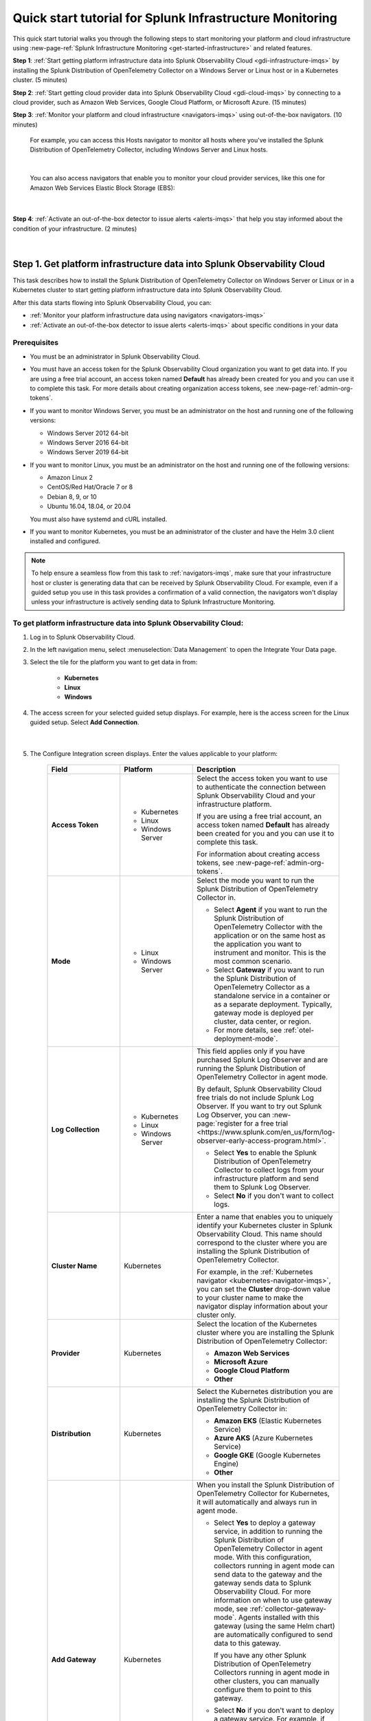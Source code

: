 .. _quickstart-imm:

************************************************************
Quick start tutorial for Splunk Infrastructure Monitoring
************************************************************

.. meta::
   :description: This topic provides an onboarding tutorial that quickly and visually walks you through completing the most basic and common steps required to start seeing what Splunk Infrastructure Monitoring, navigators, dashboards, detectors, and alerts can do to help you understand and act on important signals in your platform and cloud infrastructure data. Having walked through this tutorial, we hope that you can feel confident in moving forward with more in-depth configuration and use of the product.

This quick start tutorial walks you through the following steps to start monitoring your platform and cloud infrastructure using :new-page-ref:`Splunk Infrastructure Monitoring <get-started-infrastructure>` and related features.

:strong:`Step 1`: :ref:`Start getting platform infrastructure data into Splunk Observability Cloud <gdi-infrastructure-imqs>` by installing the Splunk Distribution of OpenTelemetry Collector on a Windows Server or Linux host or in a Kubernetes cluster. (5 minutes)

:strong:`Step 2`: :ref:`Start getting cloud provider data into Splunk Observability Cloud <gdi-cloud-imqs>` by connecting to a cloud provider, such as Amazon Web Services, Google Cloud Platform, or Microsoft Azure. (15 minutes)

:strong:`Step 3`: :ref:`Monitor your platform and cloud infrastructure <navigators-imqs>` using out-of-the-box navigators. (10 minutes)

    For example, you can access this Hosts navigator to monitor all hosts where you've installed the Splunk Distribution of OpenTelemetry Collector, including Windows Server and Linux hosts.

      .. image:: /_images/infrastructure/hosts-navigator.png
        :width: 100%
        :alt: This screenshot shows the Hosts navigator in Splunk Infrastructure Monitoring displaying charts and visualizations of data collected from hosts.

    |

    You can also access navigators that enable you to monitor your cloud provider services, like this one for Amazon Web Services Elastic Block Storage (EBS):

      .. image:: /_images/infrastructure/ebs-navigator.png
        :width: 100%
        :alt: This screenshot shows the EBS navigator in Splunk Infrastructure Monitoring displaying charts and visualizations of data collected from EBS.

    |

:strong:`Step 4`: :ref:`Activate an out-of-the-box detector to issue alerts <alerts-imqs>` that help you stay informed about the condition of your infrastructure. (2 minutes)

    .. image:: /_images/infrastructure/alerts-page.png
      :width: 100%
      :alt: This screenshot show the Alerts page focusing on a critical alert.

    |

.. _gdi-infrastructure-imqs:

Step 1. Get platform infrastructure data into Splunk Observability Cloud
===========================================================================

This task describes how to install the Splunk Distribution of OpenTelemetry Collector on Windows Server or Linux or in a Kubernetes cluster to start getting platform infrastructure data into Splunk Observability Cloud.

After this data starts flowing into Splunk Observability Cloud, you can:

- :ref:`Monitor your platform infrastructure data using navigators <navigators-imqs>`

- :ref:`Activate an out-of-the-box detector to issue alerts <alerts-imqs>` about specific conditions in your data


Prerequisites
----------------------

- You must be an administrator in Splunk Observability Cloud.

- You must have an access token for the Splunk Observability Cloud organization you want to get data into. If you are using a free trial account, an access token named :strong:`Default` has already been created for you and you can use it to complete this task. For more details about creating organization access tokens, see :new-page-ref:`admin-org-tokens`.

- If you want to monitor Windows Server, you must be an administrator on the host and running one of the following versions:

  - Windows Server 2012 64-bit

  - Windows Server 2016 64-bit

  - Windows Server 2019 64-bit

- If you want to monitor Linux, you must be an administrator on the host and running one of the following versions:

  - Amazon Linux 2

  - CentOS/Red Hat/Oracle 7 or 8

  - Debian 8, 9, or 10

  - Ubuntu 16.04, 18.04, or 20.04

  You must also have systemd and cURL installed.

- If you want to monitor Kubernetes, you must be an administrator of the cluster and have the Helm 3.0 client installed and configured.

.. note:: To help ensure a seamless flow from this task to :ref:`navigators-imqs`, make sure that your infrastructure host or cluster is generating data that can be received by Splunk Observability Cloud. For example, even if a guided setup you use in this task provides a confirmation of a valid connection, the navigators won't display unless your infrastructure is actively sending data to Splunk Infrastructure Monitoring.


To get platform infrastructure data into Splunk Observability Cloud:
----------------------------------------------------------------------------------------

#. Log in to Splunk Observability Cloud.

#. In the left navigation menu, select :menuselection:`Data Management` to open the Integrate Your Data page.

#. Select the tile for the platform you want to get data in from:

    - :strong:`Kubernetes`
    - :strong:`Linux`
    - :strong:`Windows`

#. The access screen for your selected guided setup displays. For example, here is the access screen for the Linux guided setup. Select :strong:`Add Connection`.

    .. image:: /_images/infrastructure/linux-wizard-access.png
      :width: 90%
      :alt: This screenshot shows a screen that provides access to the Linux guided setup. The focus is on the Add Connection button, which launches the platform guided setup.

    |

#. The Configure Integration screen displays. Enter the values applicable to your platform:

    .. list-table::
        :widths: 25 25 50
        :header-rows: 1

        * - Field
          - Platform
          - Description

        * - :strong:`Access Token`
          - * Kubernetes
            * Linux
            * Windows Server
          - Select the access token you want to use to authenticate the connection between Splunk Observability Cloud and your infrastructure platform.

            If you are using a free trial account, an access token named :strong:`Default` has already been created for you and you can use it to complete this task.

            For information about creating access tokens, see :new-page-ref:`admin-org-tokens`.

        * - :strong:`Mode`
          - * Linux
            * Windows Server
          - Select the mode you want to run the Splunk Distribution of OpenTelemetry Collector in.

            * Select :strong:`Agent` if you want to run the Splunk Distribution of OpenTelemetry Collector with the application or on the same host as the application you want to instrument and monitor. This is the most common scenario.

            * Select :strong:`Gateway` if you want to run the Splunk Distribution of OpenTelemetry Collector as a standalone service in a container or as a separate deployment. Typically, gateway mode is deployed per cluster, data center, or region.

            * For more details, see :ref:`otel-deployment-mode`.
  
        * - :strong:`Log Collection`
          - * Kubernetes
            * Linux
            * Windows Server
          - This field applies only if you have purchased Splunk Log Observer and are running the Splunk Distribution of OpenTelemetry Collector in agent mode.

            By default, Splunk Observability Cloud free trials do not include Splunk Log Observer. If you want to try out Splunk Log Observer, you can :new-page:`register for a free trial <https://www.splunk.com/en_us/form/log-observer-early-access-program.html>`.

            * Select :strong:`Yes` to enable the Splunk Distribution of OpenTelemetry Collector to collect logs from your infrastructure platform and send them to Splunk Log Observer.

            * Select :strong:`No` if you don't want to collect logs.

        * - :strong:`Cluster Name`
          - Kubernetes
          - Enter a name that enables you to uniquely identify your Kubernetes cluster in Splunk Observability Cloud. This name should correspond to the cluster where you are installing the Splunk Distribution of OpenTelemetry Collector.

            For example, in the :ref:`Kubernetes navigator <kubernetes-navigator-imqs>`, you can set the :strong:`Cluster` drop-down value to your cluster name to make the navigator display information about your cluster only.

        * - :strong:`Provider`
          - Kubernetes
          - Select the location of the Kubernetes cluster where you are installing the Splunk Distribution of OpenTelemetry Collector:

            * :strong:`Amazon Web Services`

            * :strong:`Microsoft Azure`

            * :strong:`Google Cloud Platform`

            * :strong:`Other`

        * - :strong:`Distribution`
          - Kubernetes
          - Select the Kubernetes distribution you are installing the Splunk Distribution of OpenTelemetry Collector in:

            * :strong:`Amazon EKS` (Elastic Kubernetes Service)

            * :strong:`Azure AKS` (Azure Kubernetes Service)

            * :strong:`Google GKE` (Google Kubernetes Engine)

            * :strong:`Other`

        * - :strong:`Add Gateway`
          - Kubernetes
          - When you install the Splunk Distribution of OpenTelemetry Collector for Kubernetes, it will automatically and always run in agent mode.

            * Select :strong:`Yes` to deploy a gateway service, in addition to running the Splunk Distribution of OpenTelemetry Collector in agent mode. With this configuration, collectors running in agent mode can send data to the gateway and the gateway sends data to Splunk Observability Cloud. For more information on when to use gateway mode, see :ref:`collector-gateway-mode`. Agents installed with this gateway (using the same Helm chart) are automatically configured to send data to this gateway.

              If you have any other Splunk Distribution of OpenTelemetry Collectors running in agent mode in other clusters, you can manually configure them to point to this gateway.

            * Select :strong:`No` if you don't want to deploy a gateway service. For example, if you have an existing gateway running in your Kubernetes implementation, you don't need to deploy another. This option installs the Splunk Distribution of OpenTelemetry Collector running in agent mode. If you have an existing gateway running, you can manually configure the Splunk Distribution of OpenTelemetry Collector installed by this task to point to that gateway.

            For more installation details, see :new-page-ref:`otel-install-k8s`.

#. Select :strong:`Next`. The Install Integration screen displays.

   Based on your entries on the Configure Integration screen, the guided setup provides commands that you can copy and paste to install the Splunk Distribution of OpenTelemetry Collector on your selected platform.

   For example, here is what a successful installation looks like for Windows Server in Windows Powershell:

    .. image:: /_images/infrastructure/windows-powershell-splunk-otel-connector-install-success.png
      :width: 100%
      :alt: Image of the Splunk Distribution of OpenTelemetry Collector installation success message in a Powershell window: The Splunk Distribution of OpenTelemetry Collector for Windows has been successfully installed.

#. For Windows Server and Linux, once your installation of the Splunk Distribution of OpenTelemetry Collector is complete, select :strong:`Done`. The Infrastructure page displays, where you can :ref:`monitor Windows Server and Linux host data using the Hosts navigator <host-navigator-imqs>`.

   For Kubernetes, select :strong:`Next`. The Review Inventory screen displays. On the :strong:`Log Events` tab, select :strong:`Explore Log Events` to view more details using :new-page-ref:`Splunk Log Observer <get-started-logs>`. This option applies only if you have access to Splunk Log Observer and set :strong:`Log Collection` to :strong:`Yes` earlier in this task. On the :strong:`Metric Data` tab, select :strong:`Explore Metric Data` to access the Kubernetes navigator, where you can :ref:`monitor Kubernetes cluster data <kubernetes-navigator-imqs>`.


.. _gdi-cloud-imqs:

Step 2. Get cloud infrastructure data into Splunk Observability Cloud
===========================================================================

This task describes how to connect to a cloud provider, such as Amazon Web Services, Google Cloud Platform, or Microsoft Azure, to start getting data about your cloud infrastructure into Splunk Observability Cloud.

After this data starts flowing into Splunk Observability Cloud, you can:

- :ref:`Monitor your cloud infrastructure data using navigators <navigators-imqs>`

- :ref:`Activate an out-of-the-box detector to issue alerts <alerts-imqs>`


Prerequisites
------------------------------------------------------------------------------

- You must be an administrator in Splunk Observability Cloud and in your cloud environment.

- If you are connecting to Amazon Web Services, you must have an access token for the Splunk Observability Cloud organization you want to get data into. If you are using a free trial account, an access token named :strong:`Default` has already been created for you and you can use it to complete this task. For more details about creating organization access tokens, see :new-page-ref:`admin-org-tokens`.

.. note:: To help ensure a seamless flow from this task to :ref:`navigators-imqs`, make sure that your cloud provider service is generating data that can be received by Splunk Observability Cloud. For example, even if a guided setup you use in this task provides a confirmation of a valid connection, the navigators won't display unless your cloud provider service is actively sending data to Splunk Infrastructure Monitoring.

To get cloud infrastructure data into Splunk Observability Cloud:
------------------------------------------------------------------------------

#. Log in to Splunk Observability Cloud.

#. In the left navigation menu, select :menuselection:`Data Management` to open the Integrate Your Data page.

#. In the integration filter menu, select :guilabel:`By Use Case`.

#. Select the :guilabel:`Monitor infrastructure` use case.

#. In the :guilabel:`Cloud Integrations` section, select the cloud provider you want to connect to Splunk Observability Cloud:

    - :strong:`Amazon Web Services`

    - :strong:`Google Cloud Platform`

    - :strong:`Microsoft Azure`

    The guided setup for your selected platform displays.

#. For Amazon Web Services, select :strong:`Add Connection`. For Google Cloud Platform and Microsoft Azure, select :strong:`Add Integration`. Follow the instructions in the guided setup for your selected platform to complete the connection.

   - For details about connecting Amazon Web Services, see :new-page-ref:`get-started-aws`.

   - For details about connecting Google Cloud Platform, see :new-page-ref:`get-started-gcp`.

   - For details about connecting Microsoft Azure, see :new-page-ref:`get-started-azure`.

#. After you successfully connect to your cloud provider, one of the following provider-specific screens displays.

   - After you successfully connect with Amazon Web Services, the Review Inventory screen displays.

     If you have access to Splunk Log Observer and selected :strong:`Cloudwatch Logs` on the Add Filters screen, the Log Events tab displays as follows. Select :strong:`Explore Log Events` to view more details using :new-page-ref:`Splunk Log Observer <get-started-logs>`.

     .. image:: /_images/infrastructure/aws-connection-review-inventory-log-events.png
       :width: 100%
       :alt: This screenshot shows the Log Events tab reflecting that data is being retrieved from Amazon Web Services: "It can take up to 15 minutes to gather initial log data from AWS. Once data begins flowing in, this screen will update to show a summary of your log data."

     |

     Select the :strong:`Metric Data` tab to see an overview of your Amazon Web Services infrastructure metrics. Select :strong:`Explore Metric Data` to :ref:`view more details using Splunk Infrastructure Monitoring navigators <navigators-imqs>`.

     .. image:: /_images/infrastructure/aws-connection-review-inventory-metric-data.png
       :width: 100%
       :alt: This screenshot shows the Metric Data tab reflecting metric data received from Amazon Web Services, including the data points/minute received, number of metric time series received, number of regions reporting, and number of services reporting.

     |

    - After you successfully connect with Google Cloud Platform, the GOOGLE CLOUD PLATFORM page displays a :strong:`Validated!` message for your connection.

      .. image:: /_images/infrastructure/gcp-connection-validated.gif
        :width: 100%
        :alt: This animated GIF shows a Google Cloud Platform connection being validated and ending with a "Validated!" message.

      |

      In :ref:`navigators-imqs`, we cover how to use Splunk Infrastructure Monitoring navigators to monitor your Google Cloud Platform services.

      |

    - After you successfully connect with Microsoft Azure, the MICROSOFT AZURE page displays a :strong:`Validated!` message for your connection.

      .. image:: /_images/infrastructure/azure-connection-validated.gif
        :width: 100%
        :alt: Animated GIF showing a Microsoft Azure connection being validated and ending with a "Validated!" status.

      |

      In :ref:`navigators-imqs`, we cover how to use Splunk Infrastructure Monitoring navigators to monitor your Microsoft Azure services.


.. _navigators-imqs:

Step 3: Monitor your platform and cloud infrastructure
================================================================================

Now that you have data about your infrastructure, such as platform hosts, Kubernetes clusters, and cloud provider services, flowing into Splunk Observability Cloud, you can use out-of-the-box navigators to explore your data.


Prerequisites
------------------------------------------------------------------------------

Navigators display only if Splunk Infrastructure Monitoring is receiving data from your source.

For example, even if a guided setup you used in :ref:`gdi-infrastructure-imqs` or :ref:`gdi-cloud-imqs` provided confirmation of a valid connection, the navigators don't display unless your host, Kubernetes cluster, or cloud provider service is actively sending data to Splunk Infrastructure Monitoring.

If you don't see a navigator after 15 minutes of making a valid connection, check your source to ensure that it is generating data. For example, ensure that your host, cluster, or service is being used in a way that generates data that it can send to Splunk Infrastructure Monitoring.


Tips for working with navigators
------------------------------------------------------------------------------

Navigators are primarily composed of charts.

- Hover over a chart to see details about specific metric time series.

- Select within a chart to see the data table for a given time period.

- Select a chart title in the top left of a chart to display the full chart along with more chart options, such as a plot editor and the ability to change the chart's visualization type to area, column, or histogram, for example.

  .. image:: /_images/infrastructure/elb-navigator-chart.gif
    :width: 100%
    :alt: This animated GIF shows hover and select actions on a chart to display metric time series, a data table, and full chart data.

  |

- Every chart has a :strong:`Chart Actions` menu. Select the more (|more|) icon in the upper right of a chart to open the menu and view available actions. For example, you can share the chart, download it as an image, or export it as a CSV (comma-separated values) file.

  .. image:: /_images/infrastructure/chart-actions.png
    :width: 70%
    :alt: This screenshot shows the Chart actions menu displaying available options such as Share, Download Chart as Image, and Export Chart as CSV.

For more details about using navigators, see :new-page-ref:`use-navigators-imm`.

For more details about working with charts, see :new-page-ref:`data-visualization-charts`.


.. _host-navigator-imqs:

Monitor Windows Server and Linux hosts using the Hosts navigator
------------------------------------------------------------------------------

If you completed :ref:`gdi-infrastructure-imqs`, you can explore the host’s data using the Hosts navigator.

#. Log in to Splunk Observability Cloud.

#. In the left navigation menu, select :menuselection:`Infrastructure`.

#. Select :strong:`My Data Center` and then select the :strong:`Hosts` tile. The Hosts navigator displays.

    .. image:: /_images/infrastructure/hosts-navigator.gif
      :width: 100%
      :alt: Animated GIF scrolling through the Hosts navigator in Splunk Infrastructure Monitoring showing charts and visualizations of data collected from hosts.

To filter the data shown in the navigator to a specific host, such as the one you just installed the Splunk Distribution of OpenTelemetry Collector on, select :strong:`Add Filter` and select a key and value that uniquely identify your host. For example, for a Windows Server host, you can select :strong:`host.name` = :strong:`<host computer name>`. Select :strong:`Apply Filter`.

.. image:: /_images/infrastructure/add-filter-host-name.gif
  :width: 60%
  :alt: This animated GIF shows the Add Filter menu with the host.name key and a computer name value selected.

|

Tips for viewing host data
^^^^^^^^^^^^^^^^^^^^^^^^^^^^^^^^

- The Hosts navigator includes data only from hosts where you :ref:`installed the Splunk Distribution of OpenTelemetry Collector <gdi-infrastructure-imqs>`. For more details about the data displayed in the Hosts navigator, see :new-page-ref:`monitor-hosts`.

- In addition to displaying its data on the Hosts navigator, a cloud-based host where you've installed the Splunk Distribution of OpenTelemetry Collector also displays its data on its corresponding cloud provider service navigator. For example:

   - If you installed the Splunk Distribution of OpenTelemetry Collector on an Amazon Web Services EC2 instance, you can view its data in the :new-page-ref:`EC2 navigator <monitor-aws-services>`.
   - If you installed the Splunk Distribution of OpenTelemetry Collector on a Microsoft Azure Virtual Machine, you can view its data in the :new-page-ref:`Virtual Machines navigator <monitor-azure-services>`.
   - If you installed the Splunk Distribution of OpenTelemetry Collector on a Google Compute Engine, you can view its data on the :new-page-ref:`Compute Engine navigator <monitor-gcp-services>`.

  Each of these navigators includes a :strong:`Host With Agent Installed` module that reflects all of the hosts where you've installed the Splunk Distribution of OpenTelemetry Collector.

- If you want to see data from all hosts, including those where you installed the Splunk Distribution of OpenTelemetry Collector and SignalFx Smart Agent, use the :strong:`Hosts with agent installed` built-in dashboard. To access this dashboard, open the navigation :strong:`Menu` and select :strong:`Dashboards`. The Dashboards page displays. Search for :strong:`Hosts with agent installed`. The :strong:`Hosts with agent installed` dashboard group displays. Select a link to access a relevant dashboard. For more details about working with dashboards, see :new-page-ref:`dashboards`.


.. _kubernetes-navigator-imqs:

Monitor Kubernetes clusters using the Kubernetes navigator
------------------------------------------------------------------------------

If you completed :ref:`gdi-infrastructure-imqs`, you can explore the cluster’s data using the Kubernetes navigator.

#. Log in to Splunk Observability Cloud.

#. In the left navigation menu, select :menuselection:`Infrastructure`.

#. In the :strong:`Containers` section, select :strong:`Kubernetes`. The Kubernetes navigator displays.

    .. image:: /_images/infrastructure/kubernetes-navigator.gif
      :width: 100%
      :alt: This animated GIF shows the Kubernetes navigator in Splunk Infrastructure Monitoring displaying charts and visualizations of data collected from a Kubernetes cluster.

To filter the data shown in the navigator to a specific cluster, such as the one you installed the Splunk Distribution of OpenTelemetry Collector in, set the :strong:`Cluster:` value to the cluster name you provided in :ref:`gdi-infrastructure-imqs`.

For more details about the data displayed in the Kubernetes navigator, see :new-page-ref:`use-the-k8s-navigator`.

Splunk Observability Cloud also provides :new-page-ref:`built-in (out of the box) dashboards <dashboards>` that you can use to explore your Kubernetes data. To access these dashboards, open the navigation :strong:`Menu` and select :strong:`Dashboards`. The Dashboards page displays. Search for :strong:`Kubernetes`. The :strong:`Kubernetes` dashboard group displays. Select a link to access a relevant dashboard.


.. _aws-navigators-imqs:

Monitor Amazon Web Services using navigators
--------------------------------------------------------------------------------------------

If you completed :ref:`gdi-cloud-imqs`, you can explore your Amazon Web Services data using navigators.

#. Log in to Splunk Observability Cloud.

#. In the left navigation menu, select :menuselection:`Infrastructure`.

#. In the :strong:`Public Clouds` section, select :strong:`Amazon AWS`. The :strong:`Amazon AWS` section provides a high-level view of Amazon Web Services data received by Splunk Infrastructure Monitoring. Select a service to access its navigator.

    .. image:: /_images/infrastructure/amazonaws-section.png
      :width: 100%
      :alt: This screenshot shows the Amazon AWS section of the Infrastructure page displaying a high-level view of data received by Splunk Infrastructure Monitoring.

    |

    For example, you can access a navigator that provides data about your Amazon Elastic Compute Cloud (EC2) nodes.

      .. image:: /_images/infrastructure/ec2-navigator.gif
        :width: 100%
        :alt: This animated GIF shows the EC2 navigator in Splunk Infrastructure Monitoring displaying charts and visualizations of data collected from the EC2 service.

To narrow the scope of the data shown in the navigator, such as to only the data received from the connection you made, select :strong:`Add Filter` and select a key and value that uniquely identify your connection. For example, you can select :strong:`aws_account_id` = :strong:`<your AWS account ID>`. Select :strong:`Apply Filter`.

For more details about Amazon Web Services navigators, see :new-page-ref:`monitor-aws-services`.

Splunk Observability Cloud also provides :new-page-ref:`built-in (out of the box) dashboards <dashboards>` that you can use to explore your Amazon Web Services data. To access these dashboards, open the navigation :strong:`Menu` and select :strong:`Dashboards`. The Dashboards page displays. Search for :strong:`AWS`. Several Amazon Web Services dashboard groups display. Select a link to access a relevant dashboard.


.. _gcp-navigators-imqs:

Monitor Google Cloud Platform services using navigators
-----------------------------------------------------------------------------------------

If you completed :ref:`gdi-cloud-imqs`, you can explore your Google Cloud platform data using navigators.

#. Log in to Splunk Observability Cloud.

#. In the left navigation menu, select :menuselection:`Infrastructure`.

#. In the :strong:`Public Clouds` section, select :strong:`Google Cloud Platform`. The :strong:`Google Cloud Platform` section provides a high-level view of Google Cloud Platform services data received by Splunk Infrastructure Monitoring. Select a service to access its navigator.

    .. image:: /_images/infrastructure/gcp-section.png
      :width: 100%
      :alt: This screenshot shows the Google Cloud Platform section of the Infrastructure page displaying a high-level view of data received by Splunk Infrastructure Monitoring.

   For example, you can access a navigator that provides data about your Google Cloud Platform Compute Engines.

      .. image:: /_images/infrastructure/gcp-compute-engine-navigator.gif
        :width: 100%
        :alt: This animated GIF shows the Google Cloud Platform Compute Engine navigator in Splunk Infrastructure Monitoring showing charts and visualizations of data collected from the Compute Engine service.

For more details about Google Cloud Platform service navigators, see :new-page-ref:`monitor-gcp-services`.

To narrow the scope of the data shown in the navigator, such as to only the data received from the connection you made, select :strong:`Add Filter` and select a key and value that uniquely identify your connection. For example, you can select :strong:`project_id` = :strong:`<your project ID>`, where the project ID value is the one you provided in :ref:`gdi-cloud-imqs`. Select :strong:`Apply Filter`.

Splunk Observability Cloud also provides :new-page-ref:`built-in (out of the box) dashboards <dashboards>` that you can use to explore your Google Cloud Platform data. To access these dashboards, open the navigation :strong:`Menu` and select :strong:`Dashboards`. The Dashboards page displays. Search for :strong:`Google`. Several Google Cloud Platform dashboard groups display. Select a link to access a relevant dashboard.


.. _azure-navigators-imqs:

Monitor Microsoft Azure services using navigators
-----------------------------------------------------------------------------------------

If you completed :ref:`gdi-cloud-imqs`, you can explore your Microsoft Azure data using navigators.

#. Log in to Splunk Observability Cloud.

#. In the left navigation menu, select :menuselection:`Infrastructure`.

#. In the :strong:`Public Clouds` section, select :strong:`Microsoft Azure`. The :strong:`Microsoft Azure` section provides a high-level view of Microsoft Azure services data received by Splunk Infrastructure Monitoring. Select a service to access its navigator.

    .. image:: /_images/infrastructure/azure-section.png
      :width: 100%
      :alt: This screenshot show the Microsoft Azure section of the Infrastructure page showing a high-level view of data received by Splunk Infrastructure Monitoring.

   For example, you can access a navigator that provides data about your Microsoft Azure Virtual Machines.

      .. image:: /_images/infrastructure/azure-navigator.gif
        :width: 100%
        :alt: This animated GIF shows the Microsoft Azure Virtual Machines navigator in Splunk Infrastructure Monitoring displaying charts and visualizations of data collected from the Virtual Machines service.

For more details about Microsoft Azure service navigators, see :new-page-ref:`monitor-azure-services`.

To narrow the scope of the data shown in the navigator, such as to only the data received from the connection you made, select :strong:`Add Filter` and select a key and value that uniquely identify your connection. For example, you can select :strong:`subscription_id` = :strong:`<your subscription ID>`, where the subscription ID value is the one associated with a subscription you provided in :ref:`gdi-cloud-imqs`. Select :strong:`Apply Filter`.

Splunk Observability Cloud also provides :new-page-ref:`built-in (out of the box) dashboards <dashboards>` that you can use to explore your Microsoft Azure data. To access these dashboards, open the navigation :strong:`Menu` and select :strong:`Dashboards`. The Dashboards page displays. Search for :strong:`Azure`. Several Microsoft Azure dashboard groups display. Select a link to access a relevant dashboard.


.. _alerts-imqs:

Step 4. Activate an out-of-the-box detector to issue alerts
========================================================================

Now that you have data flowing into Splunk Observability Cloud and you can explore that data using navigators and dashboards, let's set up an alert that can help keep you informed about certain conditions in your data.

To create an alert, you first create a detector that monitors data for conditions you want to be alerted about. When a condition you want to be alerted about is met, the detector issues an alert.

This task describes how to create a detector directly from a chart in a navigator or dashboard covered in :ref:`navigators-imqs`.

#. Access the chart you want to create a detector from. This example creates a detector based on the :strong:`Memory Used %` chart in the :ref:`host-navigator-imqs`.

#. Select the :strong:`Get Alerts` icon in the upper right of a chart. For some chart data, there are built-in templates that make it easy for you create detectors for useful alert conditions. For example, for the :strong:`Memory Used %` chart, we provide a :strong:`Memory utilization % greater than historical norm` detector template.

    .. image:: /_images/infrastructure/memory-used-create-new-detector.png
      :width: 100%
      :alt: This screenshot shows the New Detector from Chart menu displaying available built-in detctor templates, such as the Memory utilization % greater than historical norm template.

    |

    This detector sends an alert when memory usage for the last 10 minutes was significantly higher than normal, as compared to the last 24 hours.

#. The :strong:`New Detector` panel displays. Select :strong:`Add Recipients` to add an email, :new-page-ref:`Splunk Observability Cloud team <admin-manage-teams>`, or :new-page-ref:`webhook <webhook>` that you want to receive the alert.

    .. image:: /_images/infrastructure/new-detector-panel.png
      :width: 60%
      :alt: This screenshot shows the New Detector: Memory utilization % greater than historical norm detector template.

    |

#. Select :strong:`Activate`. When the data condition is met, Splunk Observability Cloud sends a notification to designated recipients and displays alerts on the Alerts page.

    .. image:: /_images/infrastructure/alerts-page.png
      :width: 100%
      :alt: This screenshot show the Alerts page focusing on a critical alert.

For more details about using alerts and detectors, see :new-page-ref:`get-started-detectoralert`.


.. _next-steps-imqs:

Next steps
==================

- Now that you've seen some out-of-the-box visualizations, want to create your own dashboards and share them with your team? See :ref:`dashboard-create-customize` and :ref:`dashboards-best-practices`.

- :ref:`Use Related Content <get-started-relatedcontent>` to jump between components of Splunk Observability Cloud by selecting related data.

- Now that you have infrastructure data flowing into Splunk Observability Cloud, consider :ref:`instrumenting an application to send spans and traces <get-started-application>` to :ref:`Splunk Application Performance Monitoring <get-started-apm>` (APM), where you can access dashboards like this one for your services and business workflows.

      .. image:: /_images/infrastructure/apm-landing.png
        :width: 100%
        :alt: This animated GIF shows the Splunk Application Performance Monitoring (APM) page displaying charts and visualizations of data collected from instrumented applications.

  We provide tools that help you instrument applications written in Java, .NET, Node.js, Python, Ruby, and PHP.

- Explore :ref:`even more data sources <supported-data-sources>` that you can monitor using Splunk Observability Cloud, such as Apache Zookeeper, Cassandra, Docker, Heroku, Jenkins, and Redis.

- Interested in coordinating team efforts in Splunk Observability Cloud using team alerts and dashboards? See :ref:`admin-manage-teams`.

    .. image:: /_images/infrastructure/team-page.png
      :width: 100%
      :alt: This screenshot shows a team landing page displaying an overview of team alerts and access to team dashboards.
